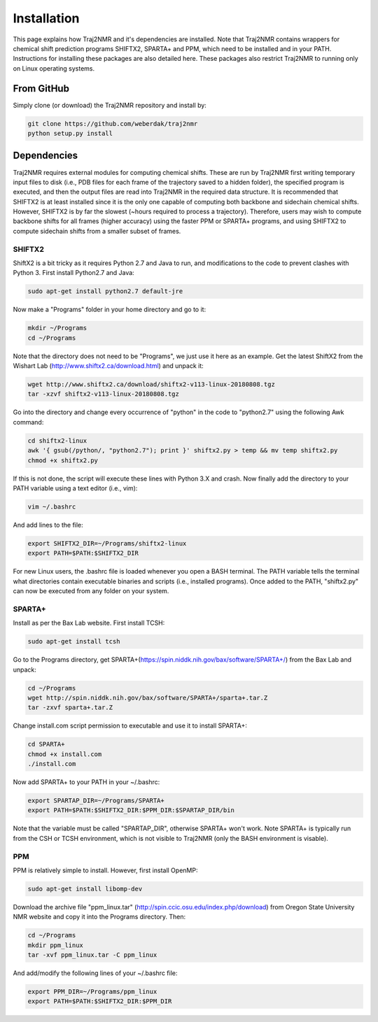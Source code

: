 
.. _installation:

Installation
============

This page explains how Traj2NMR and it's dependencies are installed. Note that Traj2NMR contains wrappers for chemical shift prediction programs SHIFTX2, SPARTA+ and PPM, which need to be installed and in your PATH. Instructions for installing these packages are also detailed here. These packages also restrict Traj2NMR to running only on Linux operating systems.


From GitHub
-----------

Simply clone (or download) the Traj2NMR repository and install by:

.. code-block:: shell

    git clone https://github.com/weberdak/traj2nmr
    python setup.py install


Dependencies
------------

Traj2NMR requires external modules for computing chemical shifts. These are run by Traj2NMR first writing temporary input files to disk (i.e., PDB files for each frame of the trajectory saved to a hidden folder), the specified program is executed, and then the output files are read into Traj2NMR in the required data structure. It is recommended that SHIFTX2 is at least installed since it is the only one capable of computing both backbone and sidechain chemical shifts. However, SHIFTX2 is by far the slowest (~hours required to process a trajectory). Therefore, users may wish to compute backbone shifts for all frames (higher accuracy) using the faster PPM or SPARTA+ programs, and using SHIFTX2 to compute sidechain shifts from a smaller subset of frames.


SHIFTX2
```````

ShiftX2 is a bit tricky as it requires Python 2.7 and Java to run, and modifications to the code to prevent clashes with Python 3. First install Python2.7 and Java:

.. code-block:: shell

    sudo apt-get install python2.7 default-jre

Now make a "Programs" folder in your home directory and go to it:

.. code-block:: shell

    mkdir ~/Programs
    cd ~/Programs

Note that the directory does not need to be "Programs", we just use it here as an example. Get the latest ShiftX2 from the Wishart Lab (http://www.shiftx2.ca/download.html) and unpack it:

.. code-block:: shell

    wget http://www.shiftx2.ca/download/shiftx2-v113-linux-20180808.tgz
    tar -xzvf shiftx2-v113-linux-20180808.tgz

Go into the directory and change every occurrence of "python" in the code to "python2.7" using the following Awk command:

.. code-block:: shell

    cd shiftx2-linux
    awk '{ gsub(/python/, "python2.7"); print }' shiftx2.py > temp && mv temp shiftx2.py
    chmod +x shiftx2.py

If this is not done, the script will execute these lines with Python 3.X and crash. Now finally add the directory to your PATH variable using a text editor (i.e., vim):

.. code-block:: shell

    vim ~/.bashrc

And add lines to the file:

.. code-block:: shell

    export SHIFTX2_DIR=~/Programs/shiftx2-linux
    export PATH=$PATH:$SHIFTX2_DIR

For new Linux users, the .bashrc file is loaded whenever you open a BASH terminal. The PATH variable tells the terminal what directories contain executable binaries and scripts (i.e., installed programs). Once added to the PATH, "shiftx2.py" can now be executed from any folder on your system.


SPARTA+
```````

Install as per the Bax Lab website. First install TCSH:

.. code-block:: shell

    sudo apt-get install tcsh

Go to the Programs directory, get SPARTA+(https://spin.niddk.nih.gov/bax/software/SPARTA+/) from the Bax Lab and unpack: 

.. code-block:: shell

    cd ~/Programs
    wget http://spin.niddk.nih.gov/bax/software/SPARTA+/sparta+.tar.Z
    tar -zxvf sparta+.tar.Z

Change install.com script permission to executable and use it to install SPARTA+:

.. code-block:: shell

    cd SPARTA+
    chmod +x install.com
    ./install.com

Now add SPARTA+ to your PATH in your ~/.bashrc:

.. code-block:: shell

    export SPARTAP_DIR=~/Programs/SPARTA+
    export PATH=$PATH:$SHIFTX2_DIR:$PPM_DIR:$SPARTAP_DIR/bin

Note that the variable must be called "SPARTAP_DIR", otherwise SPARTA+ won't work. Note SPARTA+ is typically run from the CSH or TCSH environment, which is not visible to Traj2NMR (only the BASH environment is visable).


PPM
```

PPM is relatively simple to install. However, first install OpenMP:

.. code-block:: shell

    sudo apt-get install libomp-dev

Download the archive file "ppm_linux.tar" (http://spin.ccic.osu.edu/index.php/download) from Oregon State University NMR website and copy it into the Programs directory. Then:

.. code-block:: shell

    cd ~/Programs
    mkdir ppm_linux
    tar -xvf ppm_linux.tar -C ppm_linux

And add/modify the following lines of your ~/.bashrc file:

.. code-block:: shell

    export PPM_DIR=~/Programs/ppm_linux
    export PATH=$PATH:$SHIFTX2_DIR:$PPM_DIR
